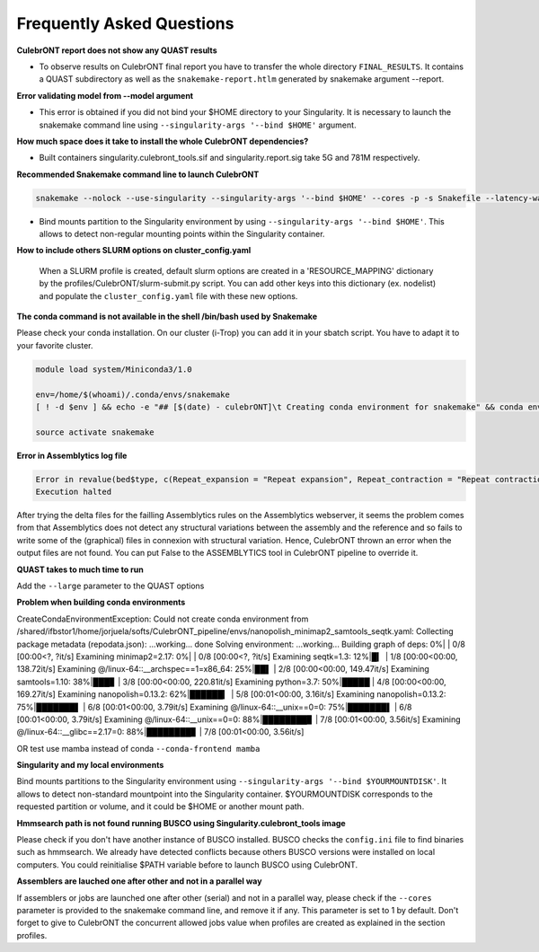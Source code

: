 Frequently Asked Questions
---------------------------


**CulebrONT report does not show any QUAST results**

- To observe results on CulebrONT final report you have to transfer the whole directory ``FINAL_RESULTS``. It contains a QUAST subdirectory as well as the ``snakemake-report.htlm`` generated by snakemake argument --report.


**Error validating model from --model argument**

- This error is obtained if you did not bind your $HOME directory to your Singularity. It is necessary to launch the snakemake command line using ``--singularity-args '--bind $HOME'`` argument.


**How much space does it take to install the whole CulebrONT dependencies?**

- Built containers singularity.culebront_tools.sif and singularity.report.sig take 5G and 781M respectively.

**Recommended Snakemake command line to launch CulebrONT**

.. code-block:: bash

    snakemake --nolock --use-singularity --singularity-args '--bind $HOME' --cores -p -s Snakefile --latency-wait 6000000 --keep-going --restart-times 0 --rerun-incomplete --configfile config.yaml

- Bind mounts partition to the Singularity environment by using ``--singularity-args '--bind $HOME'``. This allows to detect non-regular mounting points within the Singularity container.


**How to include others SLURM options on cluster_config.yaml**

   When a SLURM profile is created, default slurm options are created in a 'RESOURCE_MAPPING' dictionary by the profiles/CulebrONT/slurm-submit.py script. You can add other keys into this dictionary (ex. nodelist) and populate the ``cluster_config.yaml`` file with these new options.


**The conda command is not available in the shell /bin/bash used by Snakemake**

Please check your conda installation. On our cluster (i-Trop) you can add it in your sbatch script. You have to adapt it to your favorite cluster.

.. code-block:: bash

    module load system/Miniconda3/1.0

    env=/home/$(whoami)/.conda/envs/snakemake
    [ ! -d $env ] && echo -e "## [$(date) - culebrONT]\t Creating conda environment for snakemake" && conda env create -f envs/environment.yaml -n snakemake

    source activate snakemake

**Error in Assemblytics log file**

.. code-block:: bash

    Error in revalue(bed$type, c(Repeat_expansion = "Repeat expansion", Repeat_contraction = "Repeat contraction",  : x is not a factor or a character vector.
    Execution halted

After trying the delta files for the failling Assemblytics rules on the Assemblytics webserver, it seems the problem comes from that Assemblytics does not detect any structural variations between the assembly and the reference and so fails to write some of the (graphical) files in connexion with structural variation. Hence, CulebrONT thrown an error when the output files are not found. You can put False to the ASSEMBLYTICS tool in CulebrONT pipeline to override it.


**QUAST takes to much time to run**

Add  the ``--large`` parameter to the QUAST options


**Problem when building conda environments**

CreateCondaEnvironmentException:
Could not create conda environment from /shared/ifbstor1/home/jorjuela/softs/CulebrONT_pipeline/envs/nanopolish_minimap2_samtools_seqtk.yaml:
Collecting package metadata (repodata.json): ...working... done
Solving environment: ...working...
Building graph of deps: 0%| | 0/8 [00:00<?, ?it/s]
Examining minimap2=2.17: 0%| | 0/8 [00:00<?, ?it/s]
Examining seqtk=1.3: 12%|█▎ | 1/8 [00:00<00:00, 138.72it/s]
Examining @/linux-64::__archspec==1=x86_64: 25%|██▌ | 2/8 [00:00<00:00, 149.47it/s]
Examining samtools=1.10: 38%|███▊ | 3/8 [00:00<00:00, 220.81it/s]
Examining python=3.7: 50%|█████ | 4/8 [00:00<00:00, 169.27it/s]
Examining nanopolish=0.13.2: 62%|██████▎ | 5/8 [00:01<00:00, 3.16it/s]
Examining nanopolish=0.13.2: 75%|███████▌ | 6/8 [00:01<00:00, 3.79it/s]
Examining @/linux-64::__unix==0=0: 75%|███████▌ | 6/8 [00:01<00:00, 3.79it/s]
Examining @/linux-64::__unix==0=0: 88%|████████▊ | 7/8 [00:01<00:00, 3.56it/s]
Examining @/linux-64::__glibc==2.17=0: 88%|████████▊ | 7/8 [00:01<00:00, 3.56it/s]

OR test use mamba instead of conda ``--conda-frontend mamba``


**Singularity and my local environments**

Bind mounts partitions to the Singularity environment using ``--singularity-args '--bind $YOURMOUNTDISK'``. It allows to detect non-standard mountpoint into the Singularity container. $YOURMOUNTDISK corresponds to the requested partition or volume, and it could be $HOME or another mount path.

**Hmmsearch path is not found running BUSCO using Singularity.culebront_tools image**

Please check if you don't have another instance of BUSCO installed. BUSCO checks the ``config.ini`` file to find binaries such as hmmsearch. We already have detected conflicts because others BUSCO versions were installed on local computers. You could reinitialise $PATH variable before to launch BUSCO using CulebrONT.

**Assemblers are lauched one after other and not in a parallel way**

If assemblers or jobs are launched one after other (serial) and not in a parallel way, please check if the ``--cores`` parameter is provided to the snakemake command line, and remove it if any. This parameter is set to 1 by default. Don't forget to give to CulebrONT the concurrent allowed jobs value when profiles are created as explained in the section profiles.
